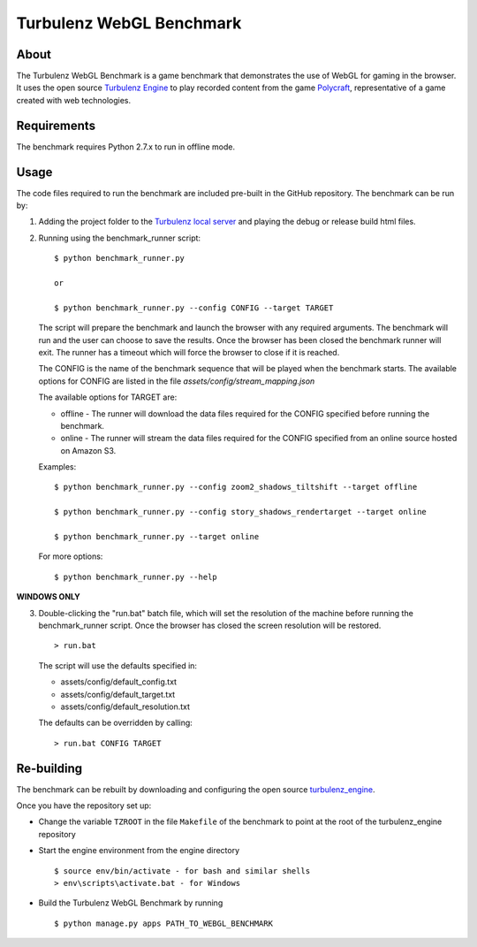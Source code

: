 Turbulenz WebGL Benchmark
=========================

About
-----

The Turbulenz WebGL Benchmark is a game benchmark that demonstrates the use of WebGL for gaming in the browser.
It uses the open source `Turbulenz Engine <https://github.com/turbulenz/turbulenz_engine>`_ to play recorded content from the game `Polycraft <http://polycraftgame.com>`_, representative of a game created with web technologies.

Requirements
------------

The benchmark requires Python 2.7.x to run in offline mode.

Usage
-----

The code files required to run the benchmark are included pre-built in the GitHub repository.
The benchmark can be run by:

1)  Adding the project folder to the `Turbulenz local server <https://github.com/turbulenz/turbulenz_local>`_ and playing the debug or release build html files.

2)  Running using the benchmark_runner script:
    ::
        $ python benchmark_runner.py

        or

        $ python benchmark_runner.py --config CONFIG --target TARGET

    The script will prepare the benchmark and launch the browser with any required arguments.
    The benchmark will run and the user can choose to save the results.
    Once the browser has been closed the benchmark runner will exit.
    The runner has a timeout which will force the browser to close if it is reached.

    The CONFIG is the name of the benchmark sequence that will be played when the benchmark starts.
    The available options for CONFIG are listed in the file *assets/config/stream_mapping.json*

    The available options for TARGET are:

    * offline - The runner will download the data files required for the CONFIG specified before running the benchmark.

    * online - The runner will stream the data files required for the CONFIG specified from an online source hosted on Amazon S3.

    Examples::

        $ python benchmark_runner.py --config zoom2_shadows_tiltshift --target offline

        $ python benchmark_runner.py --config story_shadows_rendertarget --target online

        $ python benchmark_runner.py --target online

    For more options::

        $ python benchmark_runner.py --help

**WINDOWS ONLY**

3)  Double-clicking the "run.bat" batch file, which will set the resolution of the machine before running the benchmark_runner script.
    Once the browser has closed the screen resolution will be restored.
    ::
        > run.bat

    The script will use the defaults specified in:

    - assets/config/default_config.txt
    - assets/config/default_target.txt
    - assets/config/default_resolution.txt

    The defaults can be overridden by calling:
    ::
        > run.bat CONFIG TARGET

Re-building
-----------

The benchmark can be rebuilt by downloading and configuring the open source `turbulenz_engine <https://github.com/turbulenz/turbulenz_engine>`_.

Once you have the repository set up:

- Change the variable ``TZROOT`` in the file ``Makefile`` of the benchmark to point at the root of the turbulenz_engine repository
- Start the engine environment from the engine directory
  ::

        $ source env/bin/activate - for bash and similar shells
        > env\scripts\activate.bat - for Windows
- Build the Turbulenz WebGL Benchmark by running
  ::

        $ python manage.py apps PATH_TO_WEBGL_BENCHMARK

